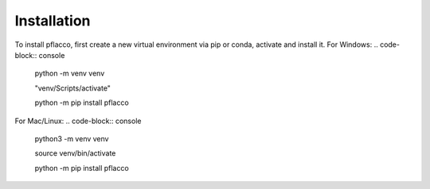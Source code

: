 Installation
=====

To install pflacco, first create a new virtual environment via pip or conda, activate and install it.
For Windows:
.. code-block:: console

   python -m venv venv

   "venv/Scripts/activate"

   python -m pip install pflacco

For Mac/Linux:
.. code-block:: console

   python3 -m venv venv

   source venv/bin/activate

   python -m pip install pflacco